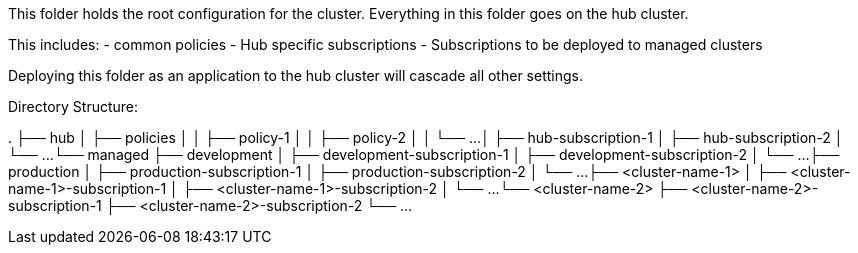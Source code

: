 This folder holds the root configuration for the cluster. Everything in this folder goes on the hub cluster.

This includes:
- common policies
- Hub specific subscriptions
- Subscriptions to be deployed to managed clusters

Deploying this folder as an application to the hub cluster will cascade all other settings.

Directory Structure:

.
├── hub
│   ├── policies
│   │   ├── policy-1
│   │   ├── policy-2
│   │   └── ...
│   ├── hub-subscription-1
│   ├── hub-subscription-2
│   └── ...
└── managed
    ├── development
    │   ├── development-subscription-1
    │   ├── development-subscription-2
    │   └── ...
    ├── production
    │   ├── production-subscription-1
    │   ├── production-subscription-2
    │   └── ...
    ├── <cluster-name-1>
    │   ├── <cluster-name-1>-subscription-1
    │   ├── <cluster-name-1>-subscription-2
    │   └── ...
    └── <cluster-name-2>
        ├── <cluster-name-2>-subscription-1
        ├── <cluster-name-2>-subscription-2
        └── ...
